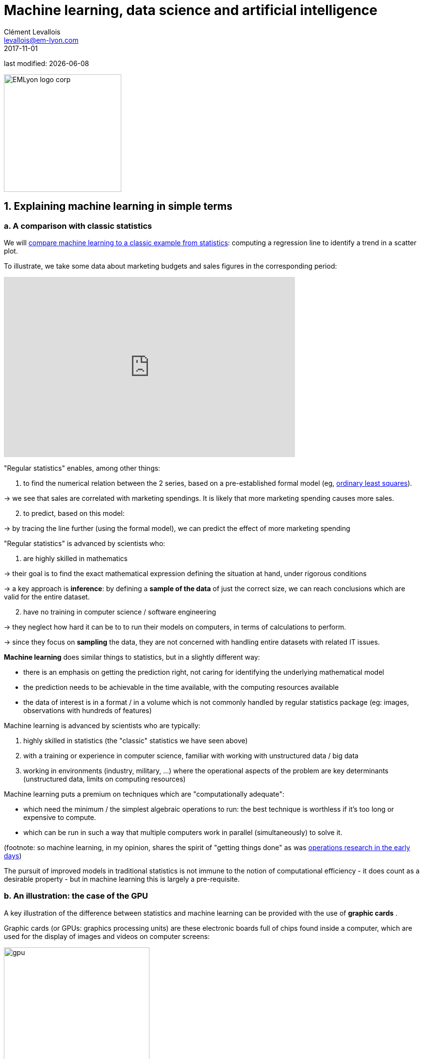= Machine learning, data science and artificial intelligence
Clément Levallois <levallois@em-lyon.com>
2017-11-01

last modified: {docdate}

:icons!:
:iconsfont:   font-awesome
:revnumber: 1.0
:example-caption!:
ifndef::imagesdir[:imagesdir: ../images]
ifndef::sourcedir[:sourcedir: ../../../main/java]

:title-logo-image: EMLyon_logo_corp.png[width="242" align="center"]

image::EMLyon_logo_corp.png[width="242" align="center"]

//ST: 'Escape' or 'o' to see all sides, F11 for full screen, 's' for speaker notes


== 1. Explaining machine learning in simple terms

// +
=== a. A comparison with classic statistics

(((machine learning, in relation to statistics)))

// +
We will https://stats.stackexchange.com/questions/6/the-two-cultures-statistics-vs-machine-learning[compare machine learning to a classic example from statistics]: computing a regression line to identify a trend in a scatter plot.

// +
To illustrate, we take some data about marketing budgets and sales figures in the corresponding period:

// +
ifndef::backend-pdf[]
++++
<iframe width="600" height="371" seamless frameborder="0" scrolling="no" src="https://docs.google.com/spreadsheets/d/e/2PACX-1vS8dKfwxvgz3ALH8Y1FzxWk9lZtiVBlQdZYUrKJqRXNqBFRjKIP3LUvv29QSIBbGx2-ray5nK8cALMH/pubchart?oid=1075418595&format=interactive"></iframe>
++++
endif::[]

ifdef::backend-pdf[]
image::regression-line.png[pdfwidth="100%", align="center", title="A linear regression", book="keep"]
endif::[]

// +
"Regular statistics" enables, among other things:

// +
1. to find the numerical relation between the 2 series, based on a pre-established formal model (eg, https://en.wikipedia.org/wiki/Ordinary_least_squares[ordinary least squares]).

-> we see that sales are correlated with marketing spendings. It is likely that more marketing spending causes more sales.

// +
[start=2]
2. to predict, based on this model:

-> by tracing the line further (using the formal model), we can predict the effect of more marketing spending

// +
"Regular statistics" is advanced by scientists who:

1. are highly skilled in mathematics
// +

// +
-> their goal is to find the exact mathematical expression defining the situation at hand, under rigorous conditions

// +
-> a key approach is *inference*: by defining a *sample of the data* of just the correct size, we can reach conclusions which are valid for the entire dataset.

// +
[start=2]
2. have no training in computer science / software engineering

-> they neglect how hard it can be to to run their models on computers, in terms of calculations to perform.

-> since they focus on *sampling* the data, they are not concerned with handling entire datasets with related IT issues.

// +
*Machine learning* (((machine learning))) does similar things to statistics, but in a slightly different way:

- there is an emphasis on getting the prediction right, not caring for identifying the underlying mathematical model
- the prediction needs to be achievable in the time available, with the computing resources available
- the data of interest is in a format / in a volume which is not commonly handled by regular statistics package (eg: images, observations with hundreds of features)

// +
Machine learning is advanced by scientists who are typically:

// +
[start=1]
1. highly skilled in statistics (the "classic" statistics we have seen above)

// +
[start=2]
2. with a training or experience in computer science, familiar with working with unstructured data / big data

// +
[start=3]
3. working in environments (industry, military, ...) where the operational aspects of the problem are key determinants (unstructured data, limits on computing resources)

// +
Machine learning puts a premium on techniques which are "computationally adequate":

// +
- which need the minimum / the simplest algebraic operations to run: the best technique is worthless if it's too long or expensive to compute.
- which can be run in such a way that multiple computers work in parallel (simultaneously) to solve it.

// +
(footnote: so machine learning, in my opinion, shares the spirit of "getting things done" as was https://en.wikipedia.org/wiki/Operations_research#Second_World_War[operations research in  the early days])

// +
The pursuit of improved models in traditional statistics is not immune to the notion of ((computational efficiency)) - it does count as a desirable property - but in machine learning this is largely a pre-requisite.

// +
=== b. An illustration: the case of the GPU

// +
A key illustration of the difference between statistics and machine learning can be provided with the use of *graphic cards* (((GPU - graphic cards))).

// +
Graphic cards (or GPUs: graphics processing units) are these electronic boards full of chips found inside a computer, which are used for the display of images and videos on computer screens:

// +
image::gpu.jpg[pdfwidth="50%", align="center", title="A graphic card sold by NVidia, a leading manufacturer", width="300", book="keep"]

// +
In the 1990s, video gaming developed a lot from arcades to desktop computers. Game developers created computer games showing more and more complex scenes and animations. (see https://youtu.be/3UTdxI2IEp0[an evolution of graphics], and https://www.youtube.com/watch?v=Rywkv7PCYDM[advanced graphics games in 2017]).

// +
These video games need powerful video cards (aka https://en.wikipedia.org/wiki/Graphics_processing_unit[GPUs]) to render complex scenes in full details - with calculations on light effects and animations *made in real time*.

// +
This pushed for the development of ever more powerful *GPUs* (((GPU - graphic cards))).
Their characteristics is that they can compute simple operations to change pixel colors, *for each of the millions of pixels of the screen in parallel*, so that the next frame of the picture can be rendered in milliseconds.

// +
Millions of simple operations run in parallel for the price of a GPU (a couple of hundreds of dollars), not the price of dozens of computers running in parallel (can be dozens of thousands of dollars)?
This is interesting for computations on big data!

// +
If a statistical problem for prediction can be broken down into simple operations which can be run on a GPU, then a large dataset can be analyzed in seconds or minutes on a laptop, instead of  cluster of computers.

// +
To illustrate the difference in speed between a mathematical operation run without / with a *GPU* (((GPU - graphic cards))):

// +
video::-P28LKWTzrI[youtube, width= 500, height=400]

// +
The issue is: to use a GPU for calculations, you need to conceptualize the problem at hand as one that can be:

- broken into a very large series
- of very simple operations (basically, sums or multiplications, nothing complex like square roots or polynomials)
- which can run independently from each other.

// +
Machine learning typically pays attention to this dimension of the problem right from the design phase of models and techniques, where statistics would typically not consider the issue, or only downstream: not at the design phase but at the implementation phase.

// +
Now that we have seen how statistics and machine learning differ in their approach, we still need to understand how does machine learning get good results, if it does not rely on modelling / sampling the data like statistics does?


Machine learning can be categorized in 3 families of tricks:

== 2. Three families of machine learning
=== a. The unsupervised learning approach
*Unsupervised learning* (((machine learning, unsupervised learning))) designates the methods which take a fresh dataset and find interesting patterns in it, *without inferring from previous, similar datasets*.

How does supervised learning work? Let's take an example. In a wedding reception, how to sit people with similar interests at the same tables?

// +
The set up:

- a list of 100 guests, and 3 tastes you know they have for each of them
- 10 tables with 10 sits each.

// +
- a measure of similarity between 2 guests: 2 guests have similarity of 0% if they share 0 tastes, 33% if they share 1 taste, 66% with 2 tastes in common, 100% with three matching interests.

// +
- a measure of similarity at the level of a table: the sum of similarities between all pairs of guests at the table (45 pairs possible for a table of 10).

// +
A possible solution using an unsupervised approach:

// +
- on a computer, assign randomly the 100 guests to the 10 tables.

// +
- for each table:
** measure the degree of similarity of tastes for the table
** exchange the sit of 1 person at this table, with the sit of a person at a different table.
** measure again the degree of similarity for the table: if it improves, keep the new sits, if not, revert to before the exchange

And repeat for all tables, many times, until no exchange of sits improves the similarity. When this stage is achieved, we say the model has "*converged*".

// +
This approach makes it possible to identify groups of people who have common points.
It is obviously very useful to organize the world around us in business, from a segmentation of customers or prospects, to a classification of products in categories for evaluation or portfolio management purposes.

// +
image::kmeans.jpg[pdfwidth="60%", align="center", title="K-means, an unsupervised learning approach", width= 300]

=== b. The *supervised* learning approach
*Supervised learning* (((machine learning, supervised learning))) is the approach consisting in calibrating a model based on the history of past experiences in order to guess / predict a new occurrence of the same experience.

Take 50,000 or more observations, or data points, like:

**an image of a cat, with the caption "cat"

**an image of a dog, with the caption "dog"

**another image of a cat, with the caption "cat"

etc....

// +
- you need 50,000 observations of this kind, or more! It is called the *training set* (((machine learning, training set))).
- this is also called a *labelled dataset* (((machine learning, labelled dataset))), meaning that we have a label describing each of the observation.

// +
[TIP]
====
In a trained dataset, where do the labels come from?

- they can be simply be provided by users of a service. For instance, pics on Instagram captioned by hashtags are exactly that: a picture with a label. The labelling is done by the users of Instagram posting the pictures and writing the hashtags below it. Instagram is a free service but the training sets it creates are of great value to the company (Instagram is owned by Facebook).
- they can be produced by human workers (((human labor))). In practice, humans are paid a few cents per picture which they have to label (is it a cat? is it a dog? etc.). A large industry and job market is developing to perform a variety of tasks of this kind. There is a growing workforce providing their ((digital labor)) to companies in need of *data labeling* (((data, data labeling))) or *data curation* (((data, data curation))). See the work of http://www.casilli.fr/about/[Antonio Casilli] ((("Casilli, Antonio"))) for further reference.
====

// +
The task is: if we give our computer a new image of a cat without a label, will it be able to guess the label "cat"?

// +
The method:

- take a list of random coefficients (in practice, the list is a vector, or a matrix).

// +
- for each of the 50,000 pictures of dogs and cats:
** apply the coefficients to the picture at hand (let's say we have a dog here)
** If the result is "dog", do nothing, it works!
** If the result is "cat", change slightly the coefficients.
** move to the next picture

// +
- After looping through 50,000 pictures the parameters have hopefully adjusted and fine tuned. This was the *training of the model*.

// +
Now, when you get new pictures (the *fresh set*), applying the trained model should output a correct prediction ("cat" or "dog").

// +
Supervised learning is currently the most popular family of machine learning and obtains excellent results especially in image recognition, even though some cases remain hard to crack:

// +
image::muffin.jpg[pdfwidth="60%", align="center", title="A hard test case for supervised learning", width=400, book="keep"]

// +
It is called *supervised* learning because the learning is very much constrained / supervised by the intensive training performed:

-> there is limited or no "unsupervised discovery" of novelty.

// +
video::4HCE1P-m1l8[youtube, width=500, height=400]

// +
Important take away on the supervised approach:

- *collecting __large__ datasets for training is key*. Without these data, no supervised learning.
- supervised learning is not good at analyzing situations entirely different from what is in the training set.


// +
=== c. The *reinforcement* learning approach

// +
To understand reinforcement learning  (((machine learning, reinforcement learning))) in an intuitive sense, we can think of how animals can learn quickly by *ignoring* undesirable behavior and rewarding desirable behavior.

This is easy and takes just seconds. The following video shows B.F. Skinner, main figure in psychology in the 1950s-1970s:

// +
video::TtfQlkGwE2U[youtube, width=500, height=400]

// +
Footnote: how does this apply to learning in humans? On the topic of learning and decision making, I warmly recommend https://global.oup.com/academic/product/foundations-of-neuroeconomic-analysis-9780199744251[Foundations of Neuroeconomic Analysis by Paul Glimcher], professor of neuroscience, psychology and economics at NYU:

// +
[TIP]
====
this is a very hard book to read as it covers three disciplines in depth. The biological mechanisms of decision making it describes can be inspiring to design new computational approaches.
====

// +
image::glimcher.jpg[pdfwidth="40%", align="center",title="Foundations of Neuroeconomics by Paul Glimcher - 2010", width="250", book="keep"]

// +
Besides pigeons, reinforcement learning can be applied to any kind of "expert agents".

Take the case of a video game like Super Mario Bros:

// +
image::mario.jpg[pdfwidth="60%", align="center",title="Mario Bros, a popular video game"]


// +
Structure of the game / the task:

- Goal of the task: Mario should collect gold coins and complete the game by reaching the far right of the screen.
- Negative outcome to be avoided: Mario getting killed by enemies or falling in holes.

// +
- Starting point: Mario Bros is standing at the beginning of the game, doing nothing.
- Possible actions: move right, jump, stand & do nothing, shoot ahead.


// +
Reinforcement learning works by:

1. Making Mario do a new random action ("try something"), for example: "move right"
2. The game ends (Mario moved right, gets hit by a enemy)

// +
[start=3]
3. This result is stored somewhere:
** move right = good (progress towards the goal of the game)
** walking close to an enemy and getting hit by it = bad

// +
[start=4]
4. Game starts over (back to step 1) with a a combination of
** continue doing actions recorded as positive
** try something new (jump, shoot?) when close to a situation associated with a negative outcome

// +
After looping from 1. to 4. thousands of times, Mario completes the game, without any human player:

// +
video::qv6UVOQ0F44[youtube, width=500, height=400]

// +
Reinforcement learning is perceived as corresponding to an important side of human learning / human intelligence (goal oriented, "trial and error").


// +
=== d. When is machine learning useful?

// +
Using machine learning can be a waste of resource, when well known statistics could be easily applied.

// +
Hints that "classic" statistical modeling (maybe as simple as a linear regression) should be enough:

// +
- The dataset is not large (below 50k observations), supervised learning is not going to work
- The data is perfectly structured (tabular data) (((structured data)))
- The data points have few features

// +
Cases when "classic" statistics modeling is *necessary*:

- The question is about the relative contribution of independent variables to the determination of an outcome

== 3. Machine Learning and Data Science

// +
Machine learning is a step in the longer chain of steps of ((data science)).

// +
The process was formalized as https://en.wikipedia.org/wiki/Data_mining#Process[kdd]: "((Knowledge Discovery in Databases))":

// +
image::kdd.png[align="center", title="KDD - knowledge discovery in databases", width=500, book="keep"]

// +
More recent representations of the steps in data processing have been suggested, making room for the role of ((data visualization)):

-> see https://image.slidesharecdn.com/datavisualizationforbusiness-141017095602-conversion-gate01/95/data-visualization-for-business-13-638.jpg?cb=1414060400[the information design process by Ben Fry] ((("Fry, Ben"))) and this http://blogger.ghostweather.com/2013/11/data-vis-consulting-advice-for-newbies.html[data visualization workflow by Moritz Stefaner] ((("Stefaner, Moritz"))):

// +
image::stefaner.png[pdfwidth="90%", [align="center", title="data visualization workflow by Moritz Stefaner", width=500, book="keep"]

// +
Machine learning is one of the techniques (along with traditional statistics) that intervenes at the step of "Data mining".

// +
What makes data scientists important is that the steps of this kdd are highly interdependent.

// +
You need individuals or teams who are not just versed in data mining:

-> because the shape of the data at the collection stage has a huge influence on the kind of techniques, and the kind of software, that can be used to discover knowledge.

// +
The skills of a ((data scientist)) are often represented as the meeting of three separate domains:

// +
image::conway.png[pdfwidth="40%", align="center", title="http://drewconway.com/zia/2013/3/26/the-data-science-venn-diagram[The Venn diagram of data science by Drew Conway]", book="keep"]


== 4. Artificial intelligence

// +
=== a. Weak vs Strong AI artificial intelligence, weak vs strong AI

// +
*Weak AI* (((artificial intelligence, weak AI))) designates computer programs able to outperform humans at complex tasks with a narrow focus (playing chess)

// +
Weak AI is typically the result of applying expert systems or machine learning techniques seen above.

// +
Strong AI (((artificial intelligence, strong AI))) is an intelligence that would be general in scope, able to set its own goal, and conscious of itself.
Nothing is close to that yet.

// +
So AI is a synonymous with weak AI at the moment.

// +
=== b. Two videos to understand AI further

// +
Laurent Alexandre ((("Alexandre, Laurent"))) on the social and economic stakes of *AI* (((artificial intelligence))) (in French):

// +
video::rJowm24piM4[youtube, width= 500, height=400]

// +
John Launchbury, Director of DARPA's (((DARPA))) Information Innovation Office (I2O) in 2017:

// +
video::-O01G3tSYpU[youtube, width= 500, height=400]

== The end
// +

Find references for this lesson, and other lessons, https://seinecle.github.io/mk99/[here].

image:round_portrait_mini_150.png[align="center", role="right"]
This course is made by Clement Levallois.

Discover my other courses in data / tech for business: https://www.clementlevallois.net

Or get in touch via Twitter: https://www.twitter.com/seinecle[@seinecle]
